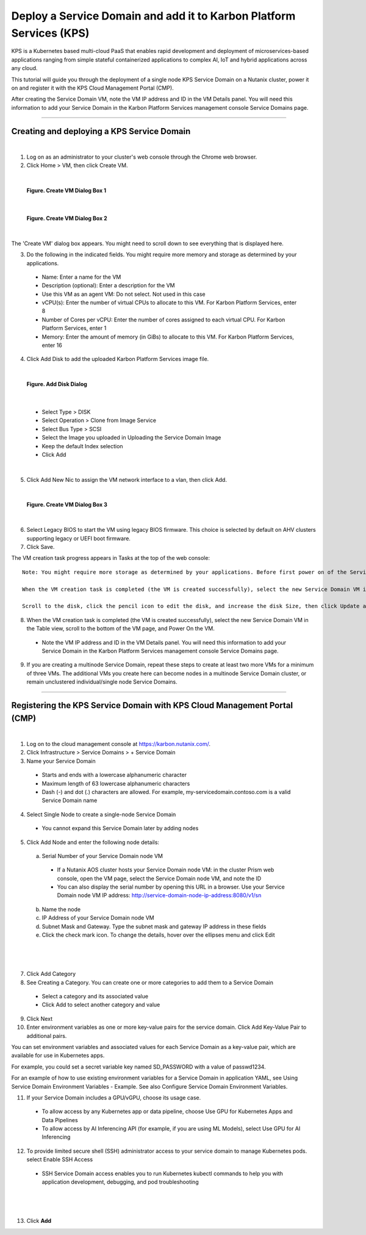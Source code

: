 Deploy a Service Domain and add it to Karbon Platform Services (KPS)
====================================================================

KPS is a Kubernetes based multi-cloud PaaS that enables rapid
development and deployment of microservices-based applications ranging
from simple stateful containerized applications to complex AI, IoT and
hybrid applications across any cloud.

This tutorial will guide you through the deployment of a single node KPS
Service Domain on a Nutanix cluster, power it on and register it with
the KPS Cloud Management Portal (CMP).

After creating the Service Domain VM, note the VM IP address and ID in
the VM Details panel. You will need this information to add your Service
Domain in the Karbon Platform Services management console Service
Domains page.

--------------

Creating and deploying a KPS Service Domain
-------------------------------------------
|
1. Log on as an administrator to your cluster's web console through the
   Chrome web browser.
2. Click Home > VM, then click Create VM.

|
.. figure:: img/edge-vm-create1.png
   :alt: VM create 01
   
   **Figure. Create VM Dialog Box 1**
|    
.. figure:: img/edge-vm-create2.png
   :alt: VM create 02   

   **Figure. Create VM Dialog Box 2**
|
The 'Create VM' dialog box appears. You might need to scroll down to see
everything that is displayed here.

3. Do the following in the indicated fields. You might require more memory and storage as determined by your applications.
   
  * Name: Enter a name for the VM
  * Description (optional): Enter a description for the VM
  * Use this VM as an agent VM: Do not select. Not used in this case
  * vCPU(s): Enter the number of virtual CPUs to allocate to this VM. For Karbon Platform Services, enter 8
  * Number of Cores per vCPU: Enter the number of cores assigned to each virtual CPU. For Karbon Platform Services, enter 1
  * Memory: Enter the amount of memory (in GiBs) to allocate to this VM. For Karbon Platform Services, enter 16

4. Click Add Disk to add the uploaded Karbon Platform Services image file.

|    
.. figure:: img/edge-vm-create2-add-disk.png
   :alt: VM create 02   

   **Figure. Add Disk Dialog**
|

  * Select Type > DISK
  * Select Operation > Clone from Image Service
  * Select Bus Type > SCSI
  * Select the Image you uploaded in Uploading the Service Domain Image
  * Keep the default Index selection
  * Click Add

|

5. Click Add New Nic to assign the VM network interface to a vlan, then click Add.

|
.. figure:: img/edge-vm-create3.png
   :alt: VM create 03   
   
   **Figure. Create VM Dialog Box 3**
|

6. Select Legacy BIOS to start the VM using legacy BIOS firmware. This choice is selected by default on AHV clusters supporting legacy or UEFI boot firmware.
7. Click Save.

The VM creation task progress appears in Tasks at the top of the web console::

      Note: You might require more storage as determined by your applications. Before first power on of the Service Domain VM, you can increase (but not decrease) the VM disk size.
      
      When the VM creation task is completed (the VM is created successfully), select the new Service Domain VM in the Table view, scroll to the bottom of the VM page, and click Update.
      
      Scroll to the disk, click the pencil icon to edit the disk, and increase the disk Size, then click Update and Save.

8. When the VM creation task is completed (the VM is created successfully), select the new Service Domain VM in the Table view, scroll to the bottom of the VM page, and Power On the VM.

  * Note the VM IP address and ID in the VM Details panel. You will need this information to add your Service Domain in the Karbon Platform Services management console Service Domains page.

9. If you are creating a multinode Service Domain, repeat these steps to create at least two more VMs for a minimum of three VMs. The additional VMs you create here can become nodes in a multinode Service Domain cluster, or remain unclustered individual/single node Service Domains.

--------------

Registering the KPS Service Domain with KPS Cloud Management Portal (CMP)
-------------------------------------------
|
1. Log on to the cloud management console at https://karbon.nutanix.com/.

2. Click Infrastructure > Service Domains > + Service Domain

3. Name your Service Domain

  * Starts and ends with a lowercase alphanumeric character
  * Maximum length of 63 lowercase alphanumeric characters
  * Dash (-) and dot (.) characters are allowed. For example, my-servicedomain.contoso.com is a valid Service Domain name

4. Select Single Node to create a single-node Service Domain
  * You cannot expand this Service Domain later by adding nodes

5. Click Add Node and enter the following node details:
  a. Serial Number of your Service Domain node VM
    * If a Nutanix AOS cluster hosts your Service Domain node VM: in the cluster Prism web console, open the VM page, select the Service Domain node VM, and note the ID
    * You can also display the serial number by opening this URL in a browser. Use your Service Domain node VM IP address: http://service-domain-node-ip-address:8080/v1/sn
  b. Name the node
  c. IP Address of your Service Domain node VM
  d. Subnet Mask and Gateway. Type the subnet mask and gateway IP address in these fields
  e. Click the check mark icon. To change the details, hover over the ellipses menu and click Edit

|
.. figure:: img/kpsaddsd01.png
   :alt: Add SD 01   
|

7. Click Add Category 

8. See Creating a Category. You can create one or more categories to add them to a Service Domain
  * Select a category and its associated value
  * Click Add to select another category and value

9. Click Next

10. Enter environment variables as one or more key-value pairs for the service domain. Click Add Key-Value Pair to additional pairs.

You can set environment variables and associated values for each Service Domain as a key-value pair, which are available for use in Kubernetes apps.

For example, you could set a secret variable key named SD_PASSWORD with a value of passwd1234.

For an example of how to use existing environment variables for a Service Domain in application YAML, see Using Service Domain Environment Variables - Example. See also Configure Service Domain Environment Variables.

11. If your Service Domain includes a GPU/vGPU, choose its usage case.
  * To allow access by any Kubernetes app or data pipeline, choose Use GPU for Kubernetes Apps and Data Pipelines
  * To allow access by AI Inferencing API (for example, if you are using ML Models), select Use GPU for AI Inferencing

12. To provide limited secure shell (SSH) administrator access to your service domain to manage Kubernetes pods. select Enable SSH Access
  * SSH Service Domain access enables you to run Kubernetes kubectl commands to help you with application development, debugging, and pod troubleshooting

|
.. figure:: img/kpsaddsd02.png
   :alt: Add SD 02   
|

13. Click **Add**
